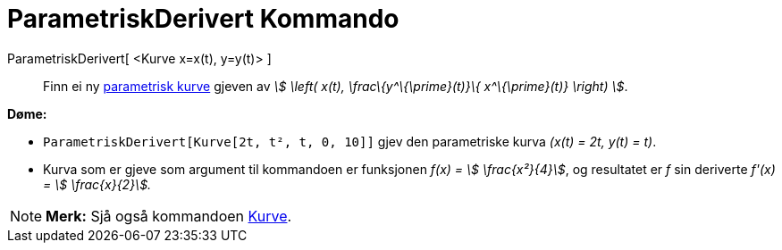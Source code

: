 = ParametriskDerivert Kommando
:page-en: commands/ParametricDerivative
ifdef::env-github[:imagesdir: /nn/modules/ROOT/assets/images]

ParametriskDerivert[ <Kurve x=x(t), y=y(t)> ]::
  Finn ei ny xref:/Kurver.adoc[parametrisk kurve] gjeven av _stem:[ \left( x(t), \frac\{y^\{\prime}(t)}\{
  x^\{\prime}(t)} \right) ]_.

[EXAMPLE]
====

*Døme:*

* `++ParametriskDerivert[Kurve[2t, t², t, 0, 10]]++` gjev den parametriske kurva _(x(t) = 2t, y(t) = t)_.
* Kurva som er gjeve som argument til kommandoen er funksjonen _f(x) = stem:[ \frac{x²}{4}]_, og resultatet er _f_ sin
deriverte _f'(x) = stem:[ \frac{x}{2}]._

====

[NOTE]
====

*Merk:* Sjå også kommandoen xref:/commands/Kurve.adoc[Kurve].

====
